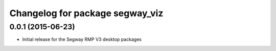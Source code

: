 ^^^^^^^^^^^^^^^^^^^^^^^^^^^^^^^^
Changelog for package segway_viz
^^^^^^^^^^^^^^^^^^^^^^^^^^^^^^^^

0.0.1 (2015-06-23)
------------------
* Initial release for the Segway RMP V3 desktop packages
